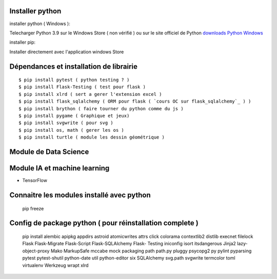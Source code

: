 Installer python
=================

installer python ( Windows ):

Telecharger Python 3.9 sur le Windows Store ( non vérifié )
ou sur le site officiel de Python `downloads Python Windows`_

installer pip:

Installer directement avec l'application windows Store


Dépendances et installation de librairie
========================================
::

    $ pip install pytest ( python testing ? )
    $ pip install Flask-Testing ( test pour flask )
    $ pip install xlrd ( sert a gerer l'extension excel )
    $ pip install flask_sqlalchemy ( ORM pour flask ( `cours OC sur flask_sqlalchemy`_ ) )
    $ pip install brython ( faire tourner du python comme du js )
    $ pip install pygame ( Graphique et jeux)
    $ pip install svgwrite ( pour svg )
    $ pip install os, math ( gerer les os )
    $ pip install turtle ( module les dessin géométrique )

Module de Data Science
========================================

Module IA et machine learning
========================================

- TensorFlow

Connaitre les modules installé avec python
==========================================

  pip freeze

Config de package python ( pour réinstallation complete )
==========================================================

    pip install alembic apipkg appdirs astroid atomicwrites attrs click colorama contextlib2 distlib execnet filelock Flask Flask-Migrate Flask-Script  Flask-SQLAlchemy Flask- Testing iniconfig isort itsdangerous Jinja2 lazy-object-proxy Mako MarkupSafe mccabe mock packaging path path.py pluggy psycopg2 py pylint pyparsing pytest pytest-shutil python-date util python-editor six SQLAlchemy svg.path svgwrite termcolor toml virtualenv Werkzeug wrapt xlrd

.. _`cours OC sur flask_sqlalchemy`: https://openclassrooms.com/fr/courses/4425066-concevez-un-site-avec-flask/4525912-ajoutez-une-nouvelle-table-dans-la-base-de-donnees
.. _`downloads Python Windows`: https://www.python.org/downloads/windows/
